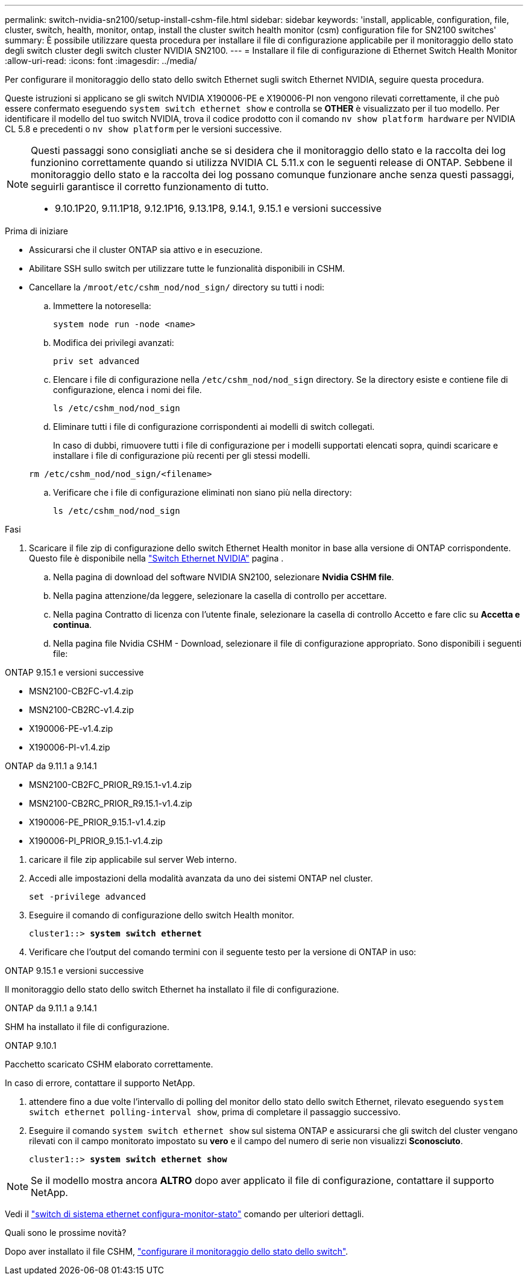 ---
permalink: switch-nvidia-sn2100/setup-install-cshm-file.html 
sidebar: sidebar 
keywords: 'install, applicable, configuration, file, cluster, switch, health, monitor, ontap, install the cluster switch health monitor (csm) configuration file for SN2100 switches' 
summary: È possibile utilizzare questa procedura per installare il file di configurazione applicabile per il monitoraggio dello stato degli switch cluster degli switch cluster NVIDIA SN2100. 
---
= Installare il file di configurazione di Ethernet Switch Health Monitor
:allow-uri-read: 
:icons: font
:imagesdir: ../media/


[role="lead"]
Per configurare il monitoraggio dello stato dello switch Ethernet sugli switch Ethernet NVIDIA, seguire questa procedura.

Queste istruzioni si applicano se gli switch NVIDIA X190006-PE e X190006-PI non vengono rilevati correttamente, il che può essere confermato eseguendo  `system switch ethernet show` e controlla se *OTHER* è visualizzato per il tuo modello. Per identificare il modello del tuo switch NVIDIA, trova il codice prodotto con il comando  `nv show platform hardware` per NVIDIA CL 5.8 e precedenti o  `nv show platform` per le versioni successive.

[NOTE]
====
Questi passaggi sono consigliati anche se si desidera che il monitoraggio dello stato e la raccolta dei log funzionino correttamente quando si utilizza NVIDIA CL 5.11.x con le seguenti release di ONTAP. Sebbene il monitoraggio dello stato e la raccolta dei log possano comunque funzionare anche senza questi passaggi, seguirli garantisce il corretto funzionamento di tutto.

* 9.10.1P20, 9.11.1P18, 9.12.1P16, 9.13.1P8, 9.14.1, 9.15.1 e versioni successive


====
.Prima di iniziare
* Assicurarsi che il cluster ONTAP sia attivo e in esecuzione.
* Abilitare SSH sullo switch per utilizzare tutte le funzionalità disponibili in CSHM.
* Cancellare la `/mroot/etc/cshm_nod/nod_sign/` directory su tutti i nodi:
+
.. Immettere la notoresella:
+
`system node run -node <name>`

.. Modifica dei privilegi avanzati:
+
`priv set advanced`

.. Elencare i file di configurazione nella `/etc/cshm_nod/nod_sign` directory. Se la directory esiste e contiene file di configurazione, elenca i nomi dei file.
+
`ls /etc/cshm_nod/nod_sign`

.. Eliminare tutti i file di configurazione corrispondenti ai modelli di switch collegati.
+
In caso di dubbi, rimuovere tutti i file di configurazione per i modelli supportati elencati sopra, quindi scaricare e installare i file di configurazione più recenti per gli stessi modelli.

+
`rm /etc/cshm_nod/nod_sign/<filename>`

.. Verificare che i file di configurazione eliminati non siano più nella directory:
+
`ls /etc/cshm_nod/nod_sign`





.Fasi
. Scaricare il file zip di configurazione dello switch Ethernet Health monitor in base alla versione di ONTAP corrispondente. Questo file è disponibile nella https://mysupport.netapp.com/site/info/nvidia-cluster-switch["Switch Ethernet NVIDIA"^] pagina .
+
.. Nella pagina di download del software NVIDIA SN2100, selezionare *Nvidia CSHM file*.
.. Nella pagina attenzione/da leggere, selezionare la casella di controllo per accettare.
.. Nella pagina Contratto di licenza con l'utente finale, selezionare la casella di controllo Accetto e fare clic su *Accetta e continua*.
.. Nella pagina file Nvidia CSHM - Download, selezionare il file di configurazione appropriato. Sono disponibili i seguenti file:




[role="tabbed-block"]
====
.ONTAP 9.15.1 e versioni successive
--
* MSN2100-CB2FC-v1.4.zip
* MSN2100-CB2RC-v1.4.zip
* X190006-PE-v1.4.zip
* X190006-PI-v1.4.zip


--
.ONTAP da 9.11.1 a 9.14.1
--
* MSN2100-CB2FC_PRIOR_R9.15.1-v1.4.zip
* MSN2100-CB2RC_PRIOR_R9.15.1-v1.4.zip
* X190006-PE_PRIOR_9.15.1-v1.4.zip
* X190006-PI_PRIOR_9.15.1-v1.4.zip


--
====
. [[step2]]caricare il file zip applicabile sul server Web interno.
. Accedi alle impostazioni della modalità avanzata da uno dei sistemi ONTAP nel cluster.
+
`set -privilege advanced`

. Eseguire il comando di configurazione dello switch Health monitor.
+
[listing, subs="+quotes"]
----
cluster1::> *system switch ethernet*
----
. Verificare che l'output del comando termini con il seguente testo per la versione di ONTAP in uso:


[role="tabbed-block"]
====
.ONTAP 9.15.1 e versioni successive
--
Il monitoraggio dello stato dello switch Ethernet ha installato il file di configurazione.

--
.ONTAP da 9.11.1 a 9.14.1
--
SHM ha installato il file di configurazione.

--
.ONTAP 9.10.1
--
Pacchetto scaricato CSHM elaborato correttamente.

--
====
In caso di errore, contattare il supporto NetApp.

. [[step6]]attendere fino a due volte l'intervallo di polling del monitor dello stato dello switch Ethernet, rilevato eseguendo `system switch ethernet polling-interval show`, prima di completare il passaggio successivo.
. Eseguire il comando `system switch ethernet show` sul sistema ONTAP e assicurarsi che gli switch del cluster vengano rilevati con il campo monitorato impostato su *vero* e il campo del numero di serie non visualizzi *Sconosciuto*.
+
[listing, subs="+quotes"]
----
cluster1::> *system switch ethernet show*
----



NOTE: Se il modello mostra ancora *ALTRO* dopo aver applicato il file di configurazione, contattare il supporto NetApp.

Vedi il https://docs.netapp.com/us-en/ontap-cli/system-switch-ethernet-configure-health-monitor.html["switch di sistema ethernet configura-monitor-stato"^] comando per ulteriori dettagli.

.Quali sono le prossime novità?
Dopo aver installato il file CSHM, link:../switch-cshm/config-overview.html["configurare il monitoraggio dello stato dello switch"].
